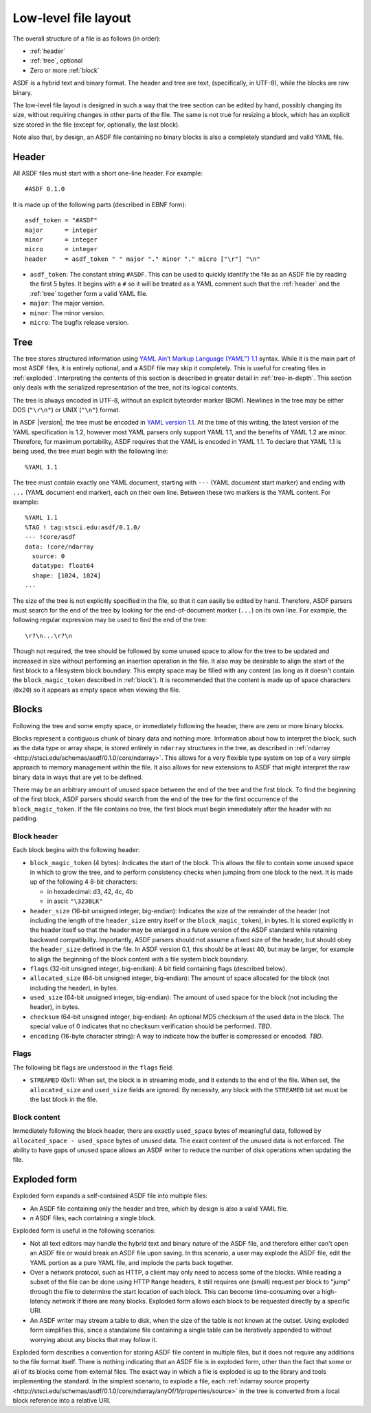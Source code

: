 Low-level file layout
=====================

The overall structure of a file is as follows (in order):

- :ref:`header`

- :ref:`tree`, optional

- Zero or more :ref:`block`

ASDF is a hybrid text and binary format.  The header and tree are
text, (specifically, in UTF-8), while the blocks are raw binary.

The low-level file layout is designed in such a way that the tree
section can be edited by hand, possibly changing its size, without
requiring changes in other parts of the file.  The same is not true
for resizing a block, which has an explicit size stored in the file
(except for, optionally, the last block).

Note also that, by design, an ASDF file containing no binary blocks is
also a completely standard and valid YAML file.

.. _header:

Header
------

All ASDF files must start with a short one-line header.  For example::

  #ASDF 0.1.0

It is made up of the following parts (described in EBNF form)::

  asdf_token = "#ASDF"
  major      = integer
  minor      = integer
  micro      = integer
  header     = asdf_token " " major "." minor "." micro ["\r"] "\n"

- ``asdf_token``: The constant string ``#ASDF``.  This can be used
  to quickly identify the file as an ASDF file by reading the first 5
  bytes.  It begins with a ``#`` so it will be treated as a YAML
  comment such that the :ref:`header` and the :ref:`tree` together
  form a valid YAML file.

- ``major``: The major version.

- ``minor``: The minor version.

- ``micro``: The bugfix release version.

.. _tree:

Tree
----

The tree stores structured information using `YAML Ain’t Markup
Language (YAML™) 1.1 <http://yaml.org/spec/1.1/>`__ syntax.  While it
is the main part of most ASDF files, it is entirely optional, and a
ASDF file may skip it completely.  This is useful for creating files
in :ref:`exploded`.  Interpreting the contents of this section is
described in greater detail in :ref:`tree-in-depth`.  This section
only deals with the serialized representation of the tree, not its
logical contents.

The tree is always encoded in UTF-8, without an explicit byteorder
marker (BOM). Newlines in the tree may be either DOS (``"\r\n"``) or
UNIX (``"\n"``) format.

In ASDF |version|, the tree must be encoded in `YAML version 1.1
<http://yaml.org/spec/1.1/>`__.  At the time of this writing, the
latest version of the YAML specification is 1.2, however most YAML
parsers only support YAML 1.1, and the benefits of YAML 1.2 are minor.
Therefore, for maximum portability, ASDF requires that the YAML is
encoded in YAML 1.1.  To declare that YAML 1.1 is being used, the tree
must begin with the following line::

    %YAML 1.1

The tree must contain exactly one YAML document, starting with ``---``
(YAML document start marker) and ending with ``...`` (YAML document
end marker), each on their own line.  Between these two markers is the
YAML content.  For example::

      %YAML 1.1
      %TAG ! tag:stsci.edu:asdf/0.1.0/
      --- !core/asdf
      data: !core/ndarray
        source: 0
        datatype: float64
        shape: [1024, 1024]
      ...

The size of the tree is not explicitly specified in the file, so that
it can easily be edited by hand.  Therefore, ASDF parsers must search
for the end of the tree by looking for the end-of-document marker
(``...``) on its own line.  For example, the following regular
expression may be used to find the end of the tree::

   \r?\n...\r?\n

Though not required, the tree should be followed by some unused space
to allow for the tree to be updated and increased in size without
performing an insertion operation in the file.  It also may be
desirable to align the start of the first block to a filesystem block
boundary.  This empty space may be filled with any content (as long as
it doesn't contain the ``block_magic_token`` described in
:ref:`block`).  It is recommended that the content is made up of space
characters (``0x20``) so it appears as empty space when viewing the
file.

.. _block:

Blocks
------

Following the tree and some empty space, or immediately following the
header, there are zero or more binary blocks.

Blocks represent a contiguous chunk of binary data and nothing more.
Information about how to interpret the block, such as the data type or
array shape, is stored entirely in ``ndarray`` structures in the tree,
as described in :ref:`ndarray
<http://stsci.edu/schemas/asdf/0.1.0/core/ndarray>`.  This allows
for a very flexible type system on top of a very simple approach to
memory management within the file.  It also allows for new extensions
to ASDF that might interpret the raw binary data in ways that are yet
to be defined.

There may be an arbitrary amount of unused space between the end of
the tree and the first block.  To find the beginning of the first
block, ASDF parsers should search from the end of the tree for the
first occurrence of the ``block_magic_token``.  If the file contains
no tree, the first block must begin immediately after the header with
no padding.

.. _block-header:

Block header
^^^^^^^^^^^^

Each block begins with the following header:

- ``block_magic_token`` (4 bytes): Indicates the start of the block.
  This allows the file to contain some unused space in which to grow
  the tree, and to perform consistency checks when jumping from one
  block to the next.  It is made up of the following 4 8-bit characters:

  - in hexadecimal: d3, 42, 4c, 4b
  - in ascii: ``"\323BLK"``

- ``header_size`` (16-bit unsigned integer, big-endian): Indicates the
  size of the remainder of the header (not including the length of the
  ``header_size`` entry itself or the ``block_magic_token``), in bytes.
  It is stored explicitly in the header itself so that the header may be
  enlarged in a future version of the ASDF standard while retaining
  backward compatibility.  Importantly, ASDF parsers should not assume
  a fixed size of the header, but should obey the ``header_size``
  defined in the file.  In ASDF version 0.1, this should be at least
  40, but may be larger, for example to align the beginning of the
  block content with a file system block boundary.

- ``flags`` (32-bit unsigned integer, big-endian): A bit field
  containing flags (described below).

- ``allocated_size`` (64-bit unsigned integer, big-endian): The amount
  of space allocated for the block (not including the header), in
  bytes.

- ``used_size`` (64-bit unsigned integer, big-endian): The amount of
  used space for the block (not including the header), in bytes.

- ``checksum`` (64-bit unsigned integer, big-endian): An optional MD5
  checksum of the used data in the block.  The special value of 0
  indicates that no checksum verification should be performed.  *TBD*.

- ``encoding`` (16-byte character string): A way to indicate how the
  buffer is compressed or encoded.  *TBD*.

Flags
^^^^^

The following bit flags are understood in the ``flags`` field:

- ``STREAMED`` (0x1): When set, the block is in streaming mode, and it
  extends to the end of the file.  When set, the ``allocated_size``
  and ``used_size`` fields are ignored.  By necessity, any block with
  the ``STREAMED`` bit set must be the last block in the file.

Block content
^^^^^^^^^^^^^

Immediately following the block header, there are exactly
``used_space`` bytes of meaningful data, followed by
``allocated_space - used_space`` bytes of unused data.  The exact
content of the unused data is not enforced.  The ability to have gaps
of unused space allows an ASDF writer to reduce the number of disk
operations when updating the file.

.. _exploded:

Exploded form
-------------

Exploded form expands a self-contained ASDF file into multiple files:

- An ASDF file containing only the header and tree, which by design is
  also a valid YAML file.

- *n* ASDF files, each containing a single block.

Exploded form is useful in the following scenarios:

- Not all text editors may handle the hybrid text and binary nature of
  the ASDF file, and therefore either can't open an ASDF file or would
  break an ASDF file upon saving.  In this scenario, a user may explode
  the ASDF file, edit the YAML portion as a pure YAML file, and
  implode the parts back together.

- Over a network protocol, such as HTTP, a client may only need to
  access some of the blocks.  While reading a subset of the file can
  be done using HTTP ``Range`` headers, it still requires one (small)
  request per block to "jump" through the file to determine the start
  location of each block.  This can become time-consuming over a
  high-latency network if there are many blocks.  Exploded form allows
  each block to be requested directly by a specific URI.

- An ASDF writer may stream a table to disk, when the size of the table
  is not known at the outset.  Using exploded form simplifies this,
  since a standalone file containing a single table can be iteratively
  appended to without worrying about any blocks that may follow it.

Exploded form describes a convention for storing ASDF file content in
multiple files, but it does not require any additions to the file
format itself.  There is nothing indicating that an ASDF file is in
exploded form, other than the fact that some or all of its blocks come
from external files.  The exact way in which a file is exploded is up
to the library and tools implementing the standard.  In the simplest
scenario, to explode a file, each :ref:`ndarray source property
<http://stsci.edu/schemas/asdf/0.1.0/core/ndarray/anyOf/1/properties/source>`
in the tree is converted from a local block reference into a relative
URI.
